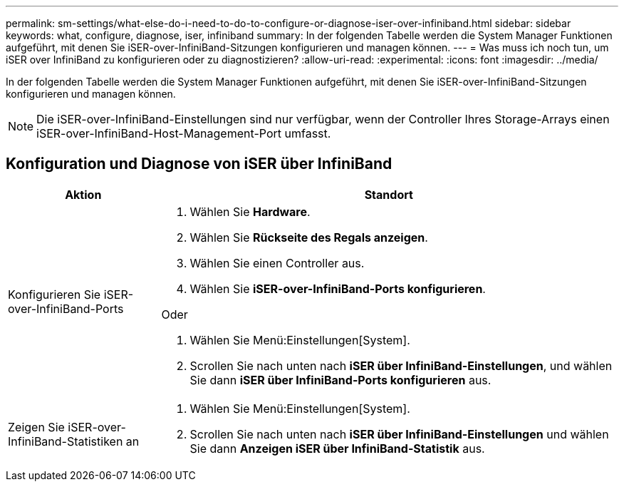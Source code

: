 ---
permalink: sm-settings/what-else-do-i-need-to-do-to-configure-or-diagnose-iser-over-infiniband.html 
sidebar: sidebar 
keywords: what, configure, diagnose, iser, infiniband 
summary: In der folgenden Tabelle werden die System Manager Funktionen aufgeführt, mit denen Sie iSER-over-InfiniBand-Sitzungen konfigurieren und managen können. 
---
= Was muss ich noch tun, um iSER over InfiniBand zu konfigurieren oder zu diagnostizieren?
:allow-uri-read: 
:experimental: 
:icons: font
:imagesdir: ../media/


[role="lead"]
In der folgenden Tabelle werden die System Manager Funktionen aufgeführt, mit denen Sie iSER-over-InfiniBand-Sitzungen konfigurieren und managen können.

[NOTE]
====
Die iSER-over-InfiniBand-Einstellungen sind nur verfügbar, wenn der Controller Ihres Storage-Arrays einen iSER-over-InfiniBand-Host-Management-Port umfasst.

====


== Konfiguration und Diagnose von iSER über InfiniBand

[cols="25h,~"]
|===
| Aktion | Standort 


 a| 
Konfigurieren Sie iSER-over-InfiniBand-Ports
 a| 
. Wählen Sie *Hardware*.
. Wählen Sie *Rückseite des Regals anzeigen*.
. Wählen Sie einen Controller aus.
. Wählen Sie *iSER-over-InfiniBand-Ports konfigurieren*.


Oder

. Wählen Sie Menü:Einstellungen[System].
. Scrollen Sie nach unten nach *iSER über InfiniBand-Einstellungen*, und wählen Sie dann *iSER über InfiniBand-Ports konfigurieren* aus.




 a| 
Zeigen Sie iSER-over-InfiniBand-Statistiken an
 a| 
. Wählen Sie Menü:Einstellungen[System].
. Scrollen Sie nach unten nach *iSER über InfiniBand-Einstellungen* und wählen Sie dann *Anzeigen iSER über InfiniBand-Statistik* aus.


|===